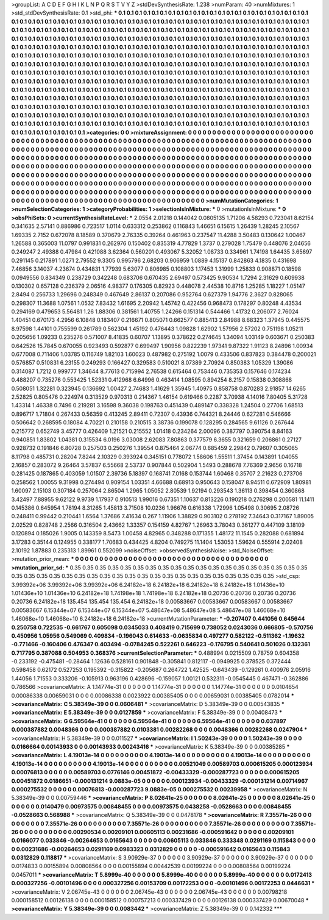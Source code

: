 >groupList:
A C D E F G H I K L
N P Q R S T V Y Z 
>stdDevSynthesisRate:
1.238 
>numParam:
40
>numMixtures:
1
>std_stdDevSynthesisRate:
0.1
>std_phi:
***
0.1 0.1 0.1 0.1 0.1 0.1 0.1 0.1 0.1 0.1
0.1 0.1 0.1 0.1 0.1 0.1 0.1 0.1 0.1 0.1
0.1 0.1 0.1 0.1 0.1 0.1 0.1 0.1 0.1 0.1
0.1 0.1 0.1 0.1 0.1 0.1 0.1 0.1 0.1 0.1
0.1 0.1 0.1 0.1 0.1 0.1 0.1 0.1 0.1 0.1
0.1 0.1 0.1 0.1 0.1 0.1 0.1 0.1 0.1 0.1
0.1 0.1 0.1 0.1 0.1 0.1 0.1 0.1 0.1 0.1
0.1 0.1 0.1 0.1 0.1 0.1 0.1 0.1 0.1 0.1
0.1 0.1 0.1 0.1 0.1 0.1 0.1 0.1 0.1 0.1
0.1 0.1 0.1 0.1 0.1 0.1 0.1 0.1 0.1 0.1
0.1 0.1 0.1 0.1 0.1 0.1 0.1 0.1 0.1 0.1
0.1 0.1 0.1 0.1 0.1 0.1 0.1 0.1 0.1 0.1
0.1 0.1 0.1 0.1 0.1 0.1 0.1 0.1 0.1 0.1
0.1 0.1 0.1 0.1 0.1 0.1 0.1 0.1 0.1 0.1
0.1 0.1 0.1 0.1 0.1 0.1 0.1 0.1 0.1 0.1
0.1 0.1 0.1 0.1 0.1 0.1 0.1 0.1 0.1 0.1
0.1 0.1 0.1 0.1 0.1 0.1 0.1 0.1 0.1 0.1
0.1 0.1 0.1 0.1 0.1 0.1 0.1 0.1 0.1 0.1
0.1 0.1 0.1 0.1 0.1 0.1 0.1 0.1 0.1 0.1
0.1 0.1 0.1 0.1 0.1 0.1 0.1 0.1 0.1 0.1
0.1 0.1 0.1 0.1 0.1 0.1 0.1 0.1 0.1 0.1
0.1 0.1 0.1 0.1 0.1 0.1 0.1 0.1 0.1 0.1
0.1 0.1 0.1 0.1 0.1 0.1 0.1 0.1 0.1 0.1
0.1 0.1 0.1 0.1 0.1 0.1 0.1 0.1 0.1 0.1
0.1 0.1 0.1 0.1 0.1 0.1 0.1 0.1 0.1 0.1
0.1 0.1 0.1 0.1 0.1 0.1 0.1 0.1 0.1 0.1
0.1 0.1 0.1 0.1 0.1 0.1 0.1 0.1 0.1 0.1
0.1 0.1 0.1 0.1 0.1 0.1 0.1 0.1 0.1 0.1
0.1 0.1 0.1 0.1 0.1 0.1 0.1 0.1 0.1 0.1
0.1 0.1 0.1 0.1 0.1 0.1 0.1 0.1 0.1 0.1
0.1 0.1 0.1 0.1 0.1 0.1 0.1 0.1 0.1 0.1
0.1 0.1 0.1 0.1 0.1 0.1 0.1 0.1 0.1 0.1
0.1 0.1 0.1 0.1 0.1 0.1 0.1 0.1 0.1 0.1
0.1 0.1 0.1 0.1 0.1 0.1 0.1 0.1 0.1 0.1
0.1 0.1 0.1 0.1 0.1 0.1 0.1 0.1 0.1 0.1
0.1 0.1 0.1 0.1 0.1 0.1 0.1 0.1 0.1 0.1
0.1 0.1 0.1 0.1 0.1 0.1 0.1 0.1 0.1 0.1
0.1 0.1 0.1 0.1 0.1 0.1 0.1 0.1 0.1 0.1
0.1 0.1 0.1 0.1 0.1 0.1 0.1 0.1 0.1 0.1
0.1 0.1 0.1 0.1 0.1 0.1 0.1 0.1 0.1 0.1
0.1 0.1 0.1 0.1 0.1 0.1 0.1 0.1 0.1 0.1
0.1 0.1 0.1 0.1 0.1 0.1 0.1 0.1 0.1 0.1
0.1 0.1 0.1 0.1 0.1 0.1 0.1 0.1 0.1 0.1
0.1 0.1 0.1 0.1 0.1 0.1 0.1 0.1 0.1 0.1
0.1 0.1 0.1 0.1 0.1 0.1 0.1 0.1 0.1 0.1
0.1 0.1 0.1 0.1 0.1 0.1 0.1 0.1 0.1 0.1
0.1 0.1 0.1 0.1 0.1 0.1 0.1 0.1 0.1 0.1
0.1 0.1 0.1 0.1 0.1 0.1 0.1 0.1 0.1 0.1
0.1 0.1 0.1 0.1 0.1 0.1 0.1 0.1 0.1 0.1
0.1 0.1 0.1 0.1 0.1 0.1 0.1 0.1 0.1 0.1
>categories:
0 0
>mixtureAssignment:
0 0 0 0 0 0 0 0 0 0 0 0 0 0 0 0 0 0 0 0 0 0 0 0 0 0 0 0 0 0 0 0 0 0 0 0 0 0 0 0 0 0 0 0 0 0 0 0 0 0
0 0 0 0 0 0 0 0 0 0 0 0 0 0 0 0 0 0 0 0 0 0 0 0 0 0 0 0 0 0 0 0 0 0 0 0 0 0 0 0 0 0 0 0 0 0 0 0 0 0
0 0 0 0 0 0 0 0 0 0 0 0 0 0 0 0 0 0 0 0 0 0 0 0 0 0 0 0 0 0 0 0 0 0 0 0 0 0 0 0 0 0 0 0 0 0 0 0 0 0
0 0 0 0 0 0 0 0 0 0 0 0 0 0 0 0 0 0 0 0 0 0 0 0 0 0 0 0 0 0 0 0 0 0 0 0 0 0 0 0 0 0 0 0 0 0 0 0 0 0
0 0 0 0 0 0 0 0 0 0 0 0 0 0 0 0 0 0 0 0 0 0 0 0 0 0 0 0 0 0 0 0 0 0 0 0 0 0 0 0 0 0 0 0 0 0 0 0 0 0
0 0 0 0 0 0 0 0 0 0 0 0 0 0 0 0 0 0 0 0 0 0 0 0 0 0 0 0 0 0 0 0 0 0 0 0 0 0 0 0 0 0 0 0 0 0 0 0 0 0
0 0 0 0 0 0 0 0 0 0 0 0 0 0 0 0 0 0 0 0 0 0 0 0 0 0 0 0 0 0 0 0 0 0 0 0 0 0 0 0 0 0 0 0 0 0 0 0 0 0
0 0 0 0 0 0 0 0 0 0 0 0 0 0 0 0 0 0 0 0 0 0 0 0 0 0 0 0 0 0 0 0 0 0 0 0 0 0 0 0 0 0 0 0 0 0 0 0 0 0
0 0 0 0 0 0 0 0 0 0 0 0 0 0 0 0 0 0 0 0 0 0 0 0 0 0 0 0 0 0 0 0 0 0 0 0 0 0 0 0 0 0 0 0 0 0 0 0 0 0
0 0 0 0 0 0 0 0 0 0 0 0 0 0 0 0 0 0 0 0 0 0 0 0 0 0 0 0 0 0 0 0 0 0 0 0 0 0 0 0 0 0 0 0 0 0 0 0 0 0
>numMutationCategories:
1
>numSelectionCategories:
1
>categoryProbabilities:
1 
>selectionIsInMixture:
***
0 
>mutationIsInMixture:
***
0 
>obsPhiSets:
0
>currentSynthesisRateLevel:
***
2.0554 2.01218 0.144042 0.0805135 1.71206 4.58293 0.723041 8.62154 0.341635 2.57141
0.886986 0.723517 1.0114 0.633312 0.253862 0.116843 1.46651 6.15615 1.26439 1.28245
2.10567 1.69335 2.7152 0.672078 8.18589 0.370679 2.76335 0.39264 0.461963 0.237547
11.4288 3.50483 0.130642 1.00467 1.26588 0.365003 11.0797 0.991831 0.262976 0.150402
0.835319 4.77829 1.3737 0.279028 1.75479 0.448076 2.04656 0.249247 2.49388 0.47984
0.421088 3.62364 0.560201 0.493067 5.32052 1.08733 0.334961 1.74198 1.64435 3.65697
0.291145 0.217891 1.0271 2.79552 9.3305 0.995796 2.68203 0.906959 1.0889 4.15137
0.842863 4.1835 0.431698 7.46856 3.14037 4.23674 0.434831 1.77939 5.63077 0.806985
0.108803 1.17453 1.31999 1.25833 0.908871 0.18598 0.0949556 0.834349 0.238729 0.342248
0.683706 0.670435 2.69497 0.573425 9.90534 1.7294 2.31629 0.609938 0.130302 0.657128
0.236379 2.06516 4.98377 0.176305 0.82923 0.448078 2.44538 10.8716 1.25285 1.18227
1.05147 2.8494 0.256733 1.29696 0.248349 0.467649 2.86137 0.207086 0.952764 0.627379
1.94776 2.3627 0.828065 0.298307 11.3688 1.07561 1.0532 7.83432 1.61695 2.20942
1.45742 0.422456 0.968473 0.178297 0.80248 4.43534 0.294169 0.479653 5.56481 1.26
1.88306 0.381561 1.40755 1.24266 0.151314 0.544466 1.41732 0.206077 2.76024 1.40451
0.670173 4.2956 6.10848 0.183407 0.216671 0.805071 0.662577 0.885413 2.84988 8.68323
1.37945 0.445575 8.97598 1.44101 0.755599 0.261789 0.562304 1.45192 0.476443 1.09828
1.62902 1.57956 2.57202 0.751198 1.05211 0.205656 1.09233 0.235276 0.571007 8.41835
0.60707 1.13895 0.378622 0.274645 1.34094 1.03149 0.603671 0.250383 0.642526 15.7845
0.670055 0.923493 0.592877 0.699497 1.90956 0.822239 1.97341 9.87322 1.91123 8.24896
1.00934 0.677008 0.711406 1.03785 0.116749 1.82103 1.60023 0.487982 0.275192 1.0079
0.433506 0.837823 0.384478 0.200021 0.576857 0.510831 6.23155 0.249293 0.166427 0.329583
0.510021 8.07389 2.70924 0.850383 1.05329 1.39086 0.314087 1.7212 0.999777 1.34644
8.77613 0.715994 2.76538 0.615464 0.753446 0.735353 0.157646 0.174234 0.488207 0.735276
0.553425 1.52331 0.412968 6.64996 0.463414 1.08595 0.894254 8.2157 0.15838 0.308868
0.508051 1.32281 0.323945 0.136692 1.00427 2.74683 1.41629 1.35945 1.40975 0.858758
0.870283 2.91857 14.6265 2.52825 0.805476 0.224974 0.313529 0.970313 0.214367 1.46154
0.619466 0.2287 3.70938 4.14016 7.80405 5.31728 1.43314 1.46338 0.7496 0.219281
3.16598 9.36038 0.198763 0.451439 0.489147 0.338328 1.24504 0.27706 1.68513 0.896717
1.71804 0.267433 0.56359 0.413245 2.89411 0.72307 0.43936 0.744321 8.24446 0.627281
0.546666 0.506642 0.268595 0.18084 4.70221 0.210158 0.210515 3.38736 0.199078 0.128295
0.284565 9.61126 0.267644 0.215772 0.652749 3.45777 0.426409 1.21521 0.215552 1.01418
0.234264 2.00096 0.387797 0.390754 8.84163 0.940851 1.83802 1.04381 0.315534 6.0196
3.03008 2.62083 7.80863 0.377579 6.3655 0.321659 0.206861 0.27127 0.928732 0.191846
6.80728 0.257503 0.250276 1.39554 0.875464 2.06774 0.685459 2.29842 0.79607 0.305065
8.11798 0.485731 0.28204 7.8244 2.10329 0.393924 0.345151 0.778072 1.58606 1.55511
1.37454 0.143891 1.04055 2.16857 0.283072 9.26464 3.57837 6.55668 2.53737 0.907844
0.502904 1.5493 0.288678 7.76369 2.9656 0.16718 0.281425 0.187865 0.403059 1.01507
2.39736 5.18397 0.168741 7.0168 0.153744 1.60468 0.35707 2.21623 0.273706 0.258562
1.00055 9.31998 0.274494 0.909154 1.03351 4.66688 0.68913 0.950643 0.158047 8.94511
0.672909 1.80981 1.60097 2.15103 0.307184 0.257064 2.86504 1.2965 1.05052 2.80539
1.92194 0.293543 1.36113 0.398454 0.360868 3.42497 7.88955 9.62122 9.9739 1.17937
0.910513 1.99016 0.67351 1.10637 0.813226 0.190218 0.276298 0.200581 11.1411 0.145386
0.645954 1.78194 8.31265 1.45813 3.71508 10.0236 1.96676 0.616338 1.72996 1.05498
0.30695 2.08726 0.248411 0.99442 0.210441 1.6564 1.37686 7.41634 0.267 1.11906
1.38829 0.903102 0.278192 7.34643 0.317167 1.89005 2.02529 0.828748 2.2566 0.316504
2.43662 1.33357 0.154159 4.82767 1.26963 3.78043 0.361277 0.447109 3.18109 0.120894
0.185026 1.9005 0.143359 8.5473 1.00458 4.82965 0.348288 0.171355 1.48172 11.1545
0.282088 0.681894 3.17283 0.35144 0.124955 0.338177 1.70683 0.434425 4.8204 0.749275
11.1404 1.53053 1.59624 0.555914 2.02408 2.10192 1.87883 0.235313 1.89961 0.552099
>noiseOffset:
>observedSynthesisNoise:
>std_NoiseOffset:
>mutation_prior_mean:
***
0 0 0 0 0 0 0 0 0 0
0 0 0 0 0 0 0 0 0 0
0 0 0 0 0 0 0 0 0 0
0 0 0 0 0 0 0 0 0 0
>mutation_prior_sd:
***
0.35 0.35 0.35 0.35 0.35 0.35 0.35 0.35 0.35 0.35
0.35 0.35 0.35 0.35 0.35 0.35 0.35 0.35 0.35 0.35
0.35 0.35 0.35 0.35 0.35 0.35 0.35 0.35 0.35 0.35
0.35 0.35 0.35 0.35 0.35 0.35 0.35 0.35 0.35 0.35
>std_csp:
3.99392e+06 3.99392e+06 3.99392e+06 6.24182e+18 6.24182e+18 6.24182e+18 6.24182e+18 1.01436e+10 1.01436e+10 1.01436e+10
6.24182e+18 1.74198e+18 1.74198e+18 6.24182e+18 0.20736 0.20736 0.20736 0.20736 0.20736 6.24182e+18
135.454 135.454 135.454 6.24182e+18 0.00583667 0.00583667 0.00583667 0.00583667 0.00583667 6.15344e+07
6.15344e+07 6.15344e+07 5.48647e+08 5.48647e+08 5.48647e+08 1.46068e+10 1.46068e+10 1.46068e+10 6.24182e+18 6.24182e+18
>currentMutationParameter:
***
-0.207407 0.441056 0.645644 0.250758 0.722535 -0.661767 0.605098 0.0345033 0.408419 0.715699
0.738052 0.0243036 0.666805 -0.570756 0.450956 1.05956 0.549069 0.409834 -0.196043 0.614633
-0.0635834 0.497277 0.582122 -0.511362 -1.19632 -0.771466 -0.160406 0.476347 0.403494 -0.0784245
0.522261 0.646223 -0.176795 0.540641 0.501026 0.132361 0.717795 0.387088 0.504953 0.368376
>currentSelectionParameter:
***
0.488994 0.0215509 0.78759 0.604358 -0.233192 -0.475481 -0.28464 1.12636 0.528161 0.901848
-0.305841 0.812117 -0.0949925 0.378525 0.372444 0.598458 0.62172 0.527253 0.195392 -0.315822
-0.205687 0.264722 1.42525 -0.643439 -0.129261 0.400976 2.05916 1.44056 1.71553 0.333206
-0.105913 0.963196 0.428696 -0.159057 1.00121 0.532311 -0.0545445 0.467471 -0.362886 0.786566
>covarianceMatrix:
A
1.14774e-31	0	0	0	0	0	
0	1.14774e-31	0	0	0	0	
0	0	1.14774e-31	0	0	0	
0	0	0	0.0104654	0.00086338	0.00659031	
0	0	0	0.00086338	0.0023922	0.00385405	
0	0	0	0.00659031	0.00385405	0.0782014	
***
>covarianceMatrix:
C
5.38349e-39	0	
0	0.0606481	
***
>covarianceMatrix:
D
5.38349e-39	0	
0	0.00543835	
***
>covarianceMatrix:
E
5.38349e-39	0	
0	0.0127859	
***
>covarianceMatrix:
F
5.38349e-39	0	
0	0.00408473	
***
>covarianceMatrix:
G
6.59564e-41	0	0	0	0	0	
0	6.59564e-41	0	0	0	0	
0	0	6.59564e-41	0	0	0	
0	0	0	0.037897	0.000387882	0.0048366	
0	0	0	0.000387882	0.0103381	0.00282268	
0	0	0	0.0048366	0.00282268	0.0247904	
***
>covarianceMatrix:
H
5.38349e-39	0	
0	0.011527	
***
>covarianceMatrix:
I
1.50243e-39	0	0	0	
0	1.50243e-39	0	0	
0	0	0.0166664	0.00143933	
0	0	0.00143933	0.00243416	
***
>covarianceMatrix:
K
5.38349e-39	0	
0	0.00385285	
***
>covarianceMatrix:
L
4.19013e-14	0	0	0	0	0	0	0	0	0	
0	4.19013e-14	0	0	0	0	0	0	0	0	
0	0	4.19013e-14	0	0	0	0	0	0	0	
0	0	0	4.19013e-14	0	0	0	0	0	0	
0	0	0	0	4.19013e-14	0	0	0	0	0	
0	0	0	0	0	0.00521049	0.00589703	0.000615205	0.000123934	0.00076813	
0	0	0	0	0	0.00589703	0.0776146	0.00451872	-0.00433329	-0.000287723	
0	0	0	0	0	0.000615205	0.00451872	0.0186651	-0.000131214	9.0883e-05	
0	0	0	0	0	0.000123934	-0.00433329	-0.000131214	0.00714967	0.000275532	
0	0	0	0	0	0.00076813	-0.000287723	9.0883e-05	0.000275532	0.00239958	
***
>covarianceMatrix:
N
5.38349e-39	0	
0	0.00759446	
***
>covarianceMatrix:
P
8.02641e-25	0	0	0	0	0	
0	8.02641e-25	0	0	0	0	
0	0	8.02641e-25	0	0	0	
0	0	0	0.0140479	0.00973575	0.00848455	
0	0	0	0.00973575	0.0438258	-0.0528663	
0	0	0	0.00848455	-0.0528663	0.568988	
***
>covarianceMatrix:
Q
5.38349e-39	0	
0	0.0478178	
***
>covarianceMatrix:
R
7.35571e-26	0	0	0	0	0	0	0	0	0	
0	7.35571e-26	0	0	0	0	0	0	0	0	
0	0	7.35571e-26	0	0	0	0	0	0	0	
0	0	0	7.35571e-26	0	0	0	0	0	0	
0	0	0	0	7.35571e-26	0	0	0	0	0	
0	0	0	0	0	0.00290534	0.00209101	0.00605113	0.00231686	-0.000591642	
0	0	0	0	0	0.00209101	0.0166077	0.033846	-0.00264653	0.0165643	
0	0	0	0	0	0.00605113	0.033846	0.333348	0.0291169	0.115843	
0	0	0	0	0	0.00231686	-0.00264653	0.0291169	0.0983323	0.0312829	
0	0	0	0	0	-0.000591642	0.0165643	0.115843	0.0312829	0.118817	
***
>covarianceMatrix:
S
3.90929e-37	0	0	0	0	0	
0	3.90929e-37	0	0	0	0	
0	0	3.90929e-37	0	0	0	
0	0	0	0.0174833	0.00155894	0.00808564	
0	0	0	0.00155894	0.00442539	0.00199224	
0	0	0	0.00808564	0.00199224	0.0457011	
***
>covarianceMatrix:
T
5.8999e-40	0	0	0	0	0	
0	5.8999e-40	0	0	0	0	
0	0	5.8999e-40	0	0	0	
0	0	0	0.0172413	0.000327256	-0.00101496	
0	0	0	0.000327256	0.00153709	0.00172253	
0	0	0	-0.00101496	0.00172253	0.0446631	
***
>covarianceMatrix:
V
2.06745e-43	0	0	0	0	0	
0	2.06745e-43	0	0	0	0	
0	0	2.06745e-43	0	0	0	
0	0	0	0.00798218	0.000158512	0.00126138	
0	0	0	0.000158512	0.000757213	0.000337429	
0	0	0	0.00126138	0.000337429	0.00670048	
***
>covarianceMatrix:
Y
5.38349e-39	0	
0	0.0083442	
***
>covarianceMatrix:
Z
5.38349e-39	0	
0	0.142332	
***
